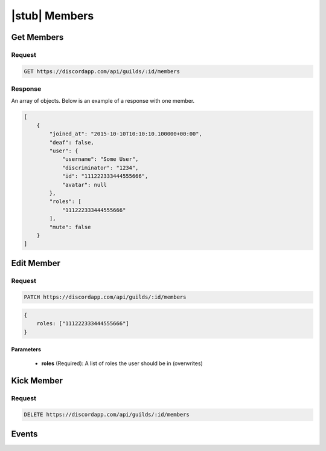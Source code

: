 |stub| Members
==============

Get Members
-----------

Request
~~~~~~~

.. code-block:: http

    GET https://discordapp.com/api/guilds/:id/members

Response
~~~~~~~~

An array of objects. Below is an example of a response with one member.

.. code-block:: json

    [
        {
            "joined_at": "2015-10-10T10:10:10.100000+00:00",
            "deaf": false,
            "user": {
                "username": "Some User",
                "discriminator": "1234",
                "id": "111222333444555666",
                "avatar": null
            },
            "roles": [
                "111222333444555666"
            ],
            "mute": false
        }
    ]



Edit Member
-----------

Request
~~~~~~~

.. code-block:: http

    PATCH https://discordapp.com/api/guilds/:id/members

.. code-block:: json

    {
        roles: ["111222333444555666"]
    }

Parameters
^^^^^^^^^^

    - **roles** (Required): A list of roles the user should be in (overwrites)



Kick Member
-----------

Request
~~~~~~~

.. code-block:: http

    DELETE https://discordapp.com/api/guilds/:id/members



Events
------
